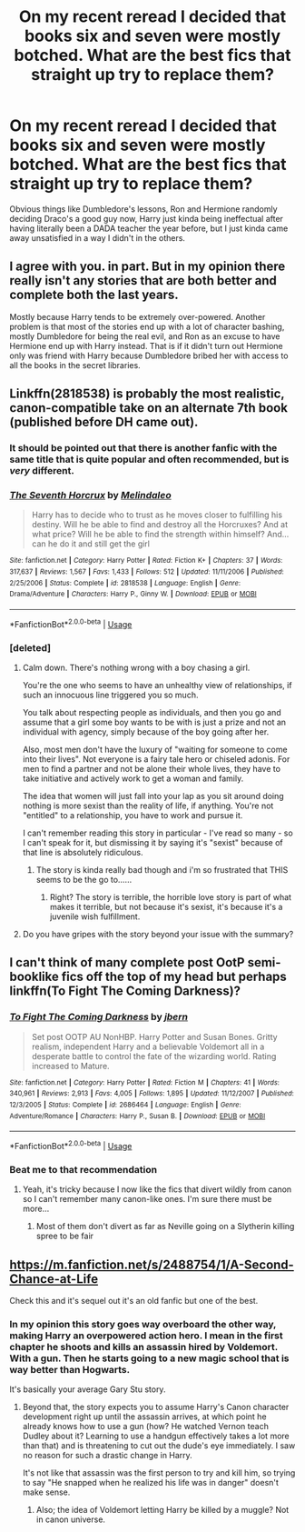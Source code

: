 #+TITLE: On my recent reread I decided that books six and seven were mostly botched. What are the best fics that straight up try to replace them?

* On my recent reread I decided that books six and seven were mostly botched. What are the best fics that straight up try to replace them?
:PROPERTIES:
:Author: BernotAndJakob
:Score: 51
:DateUnix: 1560133594.0
:DateShort: 2019-Jun-10
:END:
Obvious things like Dumbledore's lessons, Ron and Hermione randomly deciding Draco's a good guy now, Harry just kinda being ineffectual after having literally been a DADA teacher the year before, but I just kinda came away unsatisfied in a way I didn't in the others.


** I agree with you. in part. But in my opinion there really isn't any stories that are both better and complete both the last years.

Mostly because Harry tends to be extremely over-powered. Another problem is that most of the stories end up with a lot of character bashing, mostly Dumbledore for being the real evil, and Ron as an excuse to have Hermione end up with Harry instead. That is if it didn't turn out Hermione only was friend with Harry because Dumbledore bribed her with access to all the books in the secret libraries.
:PROPERTIES:
:Score: 24
:DateUnix: 1560162696.0
:DateShort: 2019-Jun-10
:END:


** Linkffn(2818538) is probably the most realistic, canon-compatible take on an alternate 7th book (published before DH came out).
:PROPERTIES:
:Author: Taure
:Score: 8
:DateUnix: 1560149104.0
:DateShort: 2019-Jun-10
:END:

*** It should be pointed out that there is another fanfic with the same title that is quite popular and often recommended, but is /very/ different.
:PROPERTIES:
:Author: sadrice
:Score: 2
:DateUnix: 1560306815.0
:DateShort: 2019-Jun-12
:END:


*** [[https://www.fanfiction.net/s/2818538/1/][*/The Seventh Horcrux/*]] by [[https://www.fanfiction.net/u/457505/Melindaleo][/Melindaleo/]]

#+begin_quote
  Harry has to decide who to trust as he moves closer to fulfilling his destiny. Will he be able to find and destroy all the Horcruxes? And at what price? Will he be able to find the strength within himself? And...can he do it and still get the girl
#+end_quote

^{/Site/:} ^{fanfiction.net} ^{*|*} ^{/Category/:} ^{Harry} ^{Potter} ^{*|*} ^{/Rated/:} ^{Fiction} ^{K+} ^{*|*} ^{/Chapters/:} ^{37} ^{*|*} ^{/Words/:} ^{317,637} ^{*|*} ^{/Reviews/:} ^{1,567} ^{*|*} ^{/Favs/:} ^{1,433} ^{*|*} ^{/Follows/:} ^{512} ^{*|*} ^{/Updated/:} ^{11/11/2006} ^{*|*} ^{/Published/:} ^{2/25/2006} ^{*|*} ^{/Status/:} ^{Complete} ^{*|*} ^{/id/:} ^{2818538} ^{*|*} ^{/Language/:} ^{English} ^{*|*} ^{/Genre/:} ^{Drama/Adventure} ^{*|*} ^{/Characters/:} ^{Harry} ^{P.,} ^{Ginny} ^{W.} ^{*|*} ^{/Download/:} ^{[[http://www.ff2ebook.com/old/ffn-bot/index.php?id=2818538&source=ff&filetype=epub][EPUB]]} ^{or} ^{[[http://www.ff2ebook.com/old/ffn-bot/index.php?id=2818538&source=ff&filetype=mobi][MOBI]]}

--------------

*FanfictionBot*^{2.0.0-beta} | [[https://github.com/tusing/reddit-ffn-bot/wiki/Usage][Usage]]
:PROPERTIES:
:Author: FanfictionBot
:Score: 1
:DateUnix: 1560149112.0
:DateShort: 2019-Jun-10
:END:


*** [deleted]
:PROPERTIES:
:Score: -16
:DateUnix: 1560151085.0
:DateShort: 2019-Jun-10
:END:

**** Calm down. There's nothing wrong with a boy chasing a girl.

You're the one who seems to have an unhealthy view of relationships, if such an innocuous line triggered you so much.

You talk about respecting people as individuals, and then you go and assume that a girl some boy wants to be with is just a prize and not an individual with agency, simply because of the boy going after her.

Also, most men don't have the luxury of "waiting for someone to come into their lives". Not everyone is a fairy tale hero or chiseled adonis. For men to find a partner and not be alone their whole lives, they have to take initiative and actively work to get a woman and family.

The idea that women will just fall into your lap as you sit around doing nothing is more sexist than the reality of life, if anything. You're not "entitled" to a relationship, you have to work and pursue it.

I can't remember reading this story in particular - I've read so many - so I can't speak for it, but dismissing it by saying it's "sexist" because of that line is absolutely ridiculous.
:PROPERTIES:
:Author: VeelaBeGone
:Score: 20
:DateUnix: 1560156020.0
:DateShort: 2019-Jun-10
:END:

***** The story is kinda really bad though and i'm so frustrated that THIS seems to be the go to......
:PROPERTIES:
:Author: pm-me-your-face-girl
:Score: 3
:DateUnix: 1560164946.0
:DateShort: 2019-Jun-10
:END:

****** Right? The story is terrible, the horrible love story is part of what makes it terrible, but not because it's sexist, it's because it's a juvenile wish fulfillment.
:PROPERTIES:
:Score: 1
:DateUnix: 1560193208.0
:DateShort: 2019-Jun-10
:END:


**** Do you have gripes with the story beyond your issue with the summary?
:PROPERTIES:
:Author: Threedom_isnt_3
:Score: 1
:DateUnix: 1560187486.0
:DateShort: 2019-Jun-10
:END:


** I can't think of many complete post OotP semi-booklike fics off the top of my head but perhaps linkffn(To Fight The Coming Darkness)?
:PROPERTIES:
:Author: Ch1pp
:Score: 3
:DateUnix: 1560165446.0
:DateShort: 2019-Jun-10
:END:

*** [[https://www.fanfiction.net/s/2686464/1/][*/To Fight The Coming Darkness/*]] by [[https://www.fanfiction.net/u/940359/jbern][/jbern/]]

#+begin_quote
  Set post OOTP AU NonHBP. Harry Potter and Susan Bones. Gritty realism, independent Harry and a believable Voldemort all in a desperate battle to control the fate of the wizarding world. Rating increased to Mature.
#+end_quote

^{/Site/:} ^{fanfiction.net} ^{*|*} ^{/Category/:} ^{Harry} ^{Potter} ^{*|*} ^{/Rated/:} ^{Fiction} ^{M} ^{*|*} ^{/Chapters/:} ^{41} ^{*|*} ^{/Words/:} ^{340,961} ^{*|*} ^{/Reviews/:} ^{2,913} ^{*|*} ^{/Favs/:} ^{4,005} ^{*|*} ^{/Follows/:} ^{1,895} ^{*|*} ^{/Updated/:} ^{11/12/2007} ^{*|*} ^{/Published/:} ^{12/3/2005} ^{*|*} ^{/Status/:} ^{Complete} ^{*|*} ^{/id/:} ^{2686464} ^{*|*} ^{/Language/:} ^{English} ^{*|*} ^{/Genre/:} ^{Adventure/Romance} ^{*|*} ^{/Characters/:} ^{Harry} ^{P.,} ^{Susan} ^{B.} ^{*|*} ^{/Download/:} ^{[[http://www.ff2ebook.com/old/ffn-bot/index.php?id=2686464&source=ff&filetype=epub][EPUB]]} ^{or} ^{[[http://www.ff2ebook.com/old/ffn-bot/index.php?id=2686464&source=ff&filetype=mobi][MOBI]]}

--------------

*FanfictionBot*^{2.0.0-beta} | [[https://github.com/tusing/reddit-ffn-bot/wiki/Usage][Usage]]
:PROPERTIES:
:Author: FanfictionBot
:Score: 3
:DateUnix: 1560165461.0
:DateShort: 2019-Jun-10
:END:


*** Beat me to that recommendation
:PROPERTIES:
:Author: machjacob51141
:Score: 2
:DateUnix: 1560199833.0
:DateShort: 2019-Jun-11
:END:

**** Yeah, it's tricky because I now like the fics that divert wildly from canon so I can't remember many canon-like ones. I'm sure there must be more...
:PROPERTIES:
:Author: Ch1pp
:Score: 1
:DateUnix: 1560200529.0
:DateShort: 2019-Jun-11
:END:

***** Most of them don't divert as far as Neville going on a Slytherin killing spree to be fair
:PROPERTIES:
:Author: machjacob51141
:Score: 1
:DateUnix: 1560203835.0
:DateShort: 2019-Jun-11
:END:


** [[https://m.fanfiction.net/s/2488754/1/A-Second-Chance-at-Life]]

Check this and it's sequel out it's an old fanfic but one of the best.
:PROPERTIES:
:Author: green_potato13
:Score: 1
:DateUnix: 1560149207.0
:DateShort: 2019-Jun-10
:END:

*** In my opinion this story goes way overboard the other way, making Harry an overpowered action hero. I mean in the first chapter he shoots and kills an assassin hired by Voldemort. With a gun. Then he starts going to a new magic school that is way better than Hogwarts.

It's basically your average Gary Stu story.
:PROPERTIES:
:Score: 9
:DateUnix: 1560162362.0
:DateShort: 2019-Jun-10
:END:

**** Beyond that, the story expects you to assume Harry's Canon character development right up until the assassin arrives, at which point he already knows how to use a gun (how? He watched Vernon teach Dudley about it? Learning to use a handgun effectively takes a lot more than that) and is threatening to cut out the dude's eye immediately. I saw no reason for such a drastic change in Harry.

It's not like that assassin was the first person to try and kill him, so trying to say "He snapped when he realized his life was in danger" doesn't make sense.
:PROPERTIES:
:Author: Threedom_isnt_3
:Score: 2
:DateUnix: 1560187662.0
:DateShort: 2019-Jun-10
:END:

***** Also; the idea of Voldemort letting Harry be killed by a muggle? Not in canon universe.
:PROPERTIES:
:Score: 2
:DateUnix: 1560193057.0
:DateShort: 2019-Jun-10
:END:
